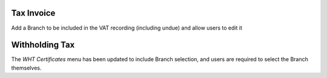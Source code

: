Tax Invoice
===========

Add a Branch to be included in the VAT recording (including undue) and allow users to edit it

Withholding Tax
===============

The `WHT Certificates` menu has been updated to include Branch selection, and users are required to select the Branch themselves.
